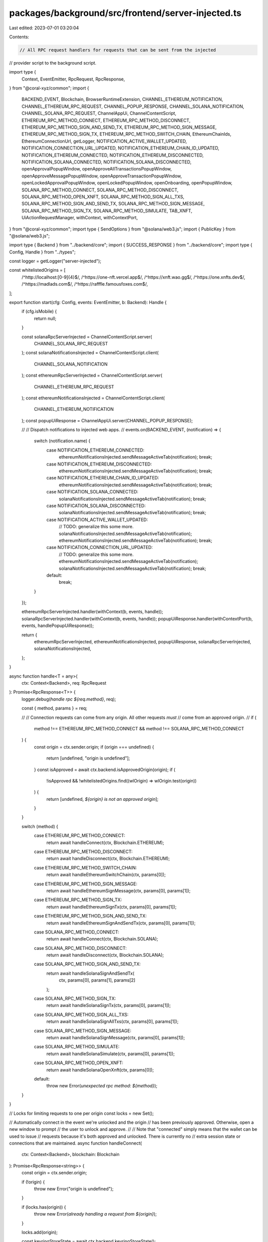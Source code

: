 packages/background/src/frontend/server-injected.ts
===================================================

Last edited: 2023-07-01 03:20:04

Contents:

.. code-block:: ts

    // All RPC request handlers for requests that can be sent from the injected
// provider script to the background script.

import type {
  Context,
  EventEmitter,
  RpcRequest,
  RpcResponse,
} from "@coral-xyz/common";
import {
  BACKEND_EVENT,
  Blockchain,
  BrowserRuntimeExtension,
  CHANNEL_ETHEREUM_NOTIFICATION,
  CHANNEL_ETHEREUM_RPC_REQUEST,
  CHANNEL_POPUP_RESPONSE,
  CHANNEL_SOLANA_NOTIFICATION,
  CHANNEL_SOLANA_RPC_REQUEST,
  ChannelAppUi,
  ChannelContentScript,
  ETHEREUM_RPC_METHOD_CONNECT,
  ETHEREUM_RPC_METHOD_DISCONNECT,
  ETHEREUM_RPC_METHOD_SIGN_AND_SEND_TX,
  ETHEREUM_RPC_METHOD_SIGN_MESSAGE,
  ETHEREUM_RPC_METHOD_SIGN_TX,
  ETHEREUM_RPC_METHOD_SWITCH_CHAIN,
  EthereumChainIds,
  EthereumConnectionUrl,
  getLogger,
  NOTIFICATION_ACTIVE_WALLET_UPDATED,
  NOTIFICATION_CONNECTION_URL_UPDATED,
  NOTIFICATION_ETHEREUM_CHAIN_ID_UPDATED,
  NOTIFICATION_ETHEREUM_CONNECTED,
  NOTIFICATION_ETHEREUM_DISCONNECTED,
  NOTIFICATION_SOLANA_CONNECTED,
  NOTIFICATION_SOLANA_DISCONNECTED,
  openApprovalPopupWindow,
  openApproveAllTransactionsPopupWindow,
  openApproveMessagePopupWindow,
  openApproveTransactionPopupWindow,
  openLockedApprovalPopupWindow,
  openLockedPopupWindow,
  openOnboarding,
  openPopupWindow,
  SOLANA_RPC_METHOD_CONNECT,
  SOLANA_RPC_METHOD_DISCONNECT,
  SOLANA_RPC_METHOD_OPEN_XNFT,
  SOLANA_RPC_METHOD_SIGN_ALL_TXS,
  SOLANA_RPC_METHOD_SIGN_AND_SEND_TX,
  SOLANA_RPC_METHOD_SIGN_MESSAGE,
  SOLANA_RPC_METHOD_SIGN_TX,
  SOLANA_RPC_METHOD_SIMULATE,
  TAB_XNFT,
  UiActionRequestManager,
  withContext,
  withContextPort,
} from "@coral-xyz/common";
import type { SendOptions } from "@solana/web3.js";
import { PublicKey } from "@solana/web3.js";

import type { Backend } from "../backend/core";
import { SUCCESS_RESPONSE } from "../backend/core";
import type { Config, Handle } from "../types";

const logger = getLogger("server-injected");

const whitelistedOrigins = [
  /^http:\/\/localhost:[0-9]{4}$/,
  /^https:\/\/one-nft\.vercel\.app$/,
  /^https:\/\/xnft\.wao\.gg$/,
  /^https:\/\/one\.xnfts\.dev$/,
  /^https:\/\/madlads\.com$/,
  /^https:\/\/rafffle\.famousfoxes\.com$/,
];

export function start(cfg: Config, events: EventEmitter, b: Backend): Handle {
  if (cfg.isMobile) {
    return null;
  }

  const solanaRpcServerInjected = ChannelContentScript.server(
    CHANNEL_SOLANA_RPC_REQUEST
  );
  const solanaNotificationsInjected = ChannelContentScript.client(
    CHANNEL_SOLANA_NOTIFICATION
  );
  const ethereumRpcServerInjected = ChannelContentScript.server(
    CHANNEL_ETHEREUM_RPC_REQUEST
  );
  const ethereumNotificationsInjected = ChannelContentScript.client(
    CHANNEL_ETHEREUM_NOTIFICATION
  );
  const popupUiResponse = ChannelAppUi.server(CHANNEL_POPUP_RESPONSE);

  //
  // Dispatch notifications to injected web apps.
  //
  events.on(BACKEND_EVENT, (notification) => {
    switch (notification.name) {
      case NOTIFICATION_ETHEREUM_CONNECTED:
        ethereumNotificationsInjected.sendMessageActiveTab(notification);
        break;
      case NOTIFICATION_ETHEREUM_DISCONNECTED:
        ethereumNotificationsInjected.sendMessageActiveTab(notification);
        break;
      case NOTIFICATION_ETHEREUM_CHAIN_ID_UPDATED:
        ethereumNotificationsInjected.sendMessageActiveTab(notification);
        break;
      case NOTIFICATION_SOLANA_CONNECTED:
        solanaNotificationsInjected.sendMessageActiveTab(notification);
        break;
      case NOTIFICATION_SOLANA_DISCONNECTED:
        solanaNotificationsInjected.sendMessageActiveTab(notification);
        break;
      case NOTIFICATION_ACTIVE_WALLET_UPDATED:
        // TODO: generalize this some more.
        solanaNotificationsInjected.sendMessageActiveTab(notification);
        ethereumNotificationsInjected.sendMessageActiveTab(notification);
        break;
      case NOTIFICATION_CONNECTION_URL_UPDATED:
        // TODO: generalize this some more.
        ethereumNotificationsInjected.sendMessageActiveTab(notification);
        solanaNotificationsInjected.sendMessageActiveTab(notification);
        break;
      default:
        break;
    }
  });

  ethereumRpcServerInjected.handler(withContext(b, events, handle));
  solanaRpcServerInjected.handler(withContext(b, events, handle));
  popupUiResponse.handler(withContextPort(b, events, handlePopupUiResponse));

  return {
    ethereumRpcServerInjected,
    ethereumNotificationsInjected,
    popupUiResponse,
    solanaRpcServerInjected,
    solanaNotificationsInjected,
  };
}

async function handle<T = any>(
  ctx: Context<Backend>,
  req: RpcRequest
): Promise<RpcResponse<T>> {
  logger.debug(`handle rpc ${req.method}`, req);

  const { method, params } = req;

  //
  // Connection requests can come from any origin. All other requests *must*
  // come from an approved origin.
  //
  if (
    method !== ETHEREUM_RPC_METHOD_CONNECT &&
    method !== SOLANA_RPC_METHOD_CONNECT
  ) {
    const origin = ctx.sender.origin;
    if (origin === undefined) {
      return [undefined, "origin is undefined"];
    }
    const isApproved = await ctx.backend.isApprovedOrigin(origin);
    if (
      !isApproved &&
      !whitelistedOrigins.find((wlOrigin) => wlOrigin.test(origin))
    ) {
      return [undefined, `${origin} is not an approved origin`];
    }
  }

  switch (method) {
    case ETHEREUM_RPC_METHOD_CONNECT:
      return await handleConnect(ctx, Blockchain.ETHEREUM);
    case ETHEREUM_RPC_METHOD_DISCONNECT:
      return await handleDisconnect(ctx, Blockchain.ETHEREUM);
    case ETHEREUM_RPC_METHOD_SWITCH_CHAIN:
      return await handleEthereumSwitchChain(ctx, params[0]);
    case ETHEREUM_RPC_METHOD_SIGN_MESSAGE:
      return await handleEthereumSignMessage(ctx, params[0], params[1]);
    case ETHEREUM_RPC_METHOD_SIGN_TX:
      return await handleEthereumSignTx(ctx, params[0], params[1]);
    case ETHEREUM_RPC_METHOD_SIGN_AND_SEND_TX:
      return await handleEthereumSignAndSendTx(ctx, params[0], params[1]);
    case SOLANA_RPC_METHOD_CONNECT:
      return await handleConnect(ctx, Blockchain.SOLANA);
    case SOLANA_RPC_METHOD_DISCONNECT:
      return await handleDisconnect(ctx, Blockchain.SOLANA);
    case SOLANA_RPC_METHOD_SIGN_AND_SEND_TX:
      return await handleSolanaSignAndSendTx(
        ctx,
        params[0],
        params[1],
        params[2]
      );
    case SOLANA_RPC_METHOD_SIGN_TX:
      return await handleSolanaSignTx(ctx, params[0], params[1]);
    case SOLANA_RPC_METHOD_SIGN_ALL_TXS:
      return await handleSolanaSignAllTxs(ctx, params[0], params[1]);
    case SOLANA_RPC_METHOD_SIGN_MESSAGE:
      return await handleSolanaSignMessage(ctx, params[0], params[1]);
    case SOLANA_RPC_METHOD_SIMULATE:
      return await handleSolanaSimulate(ctx, params[0], params[1]);
    case SOLANA_RPC_METHOD_OPEN_XNFT:
      return await handleSolanaOpenXnft(ctx, params[0]);
    default:
      throw new Error(`unexpected rpc method: ${method}`);
  }
}

// Locks for limiting requests to one per origin
const locks = new Set();

// Automatically connect in the event we're unlocked and the origin
// has been previously approved. Otherwise, open a new window to prompt
// the user to unlock and approve.
//
// Note that "connected" simply means that the wallet can be used to issue
// requests because it's both approved and unlocked. There is currently no
// extra session state or connections that are maintained.
async function handleConnect(
  ctx: Context<Backend>,
  blockchain: Blockchain
): Promise<RpcResponse<string>> {
  const origin = ctx.sender.origin;

  if (!origin) {
    throw new Error("origin is undefined");
  }

  if (locks.has(origin)) {
    throw new Error(`already handling a request from ${origin}`);
  }

  locks.add(origin);

  const keyringStoreState = await ctx.backend.keyringStoreState();

  if (keyringStoreState === "needs-onboarding") {
    locks.delete(origin);
    openOnboarding();
    return;
  }

  let didApprove = false;
  let resp: any;

  if (keyringStoreState === "locked") {
    if (await ctx.backend.isApprovedOrigin(origin)) {
      logger.debug("origin approved but need to unlock");
      resp = await UiActionRequestManager.requestUiAction(
        (requestId: string) => {
          return openLockedPopupWindow(
            origin,
            getTabTitle(ctx),
            requestId,
            blockchain
          );
        }
      );
      didApprove = !resp.windowClosed && resp.result;
    } else {
      logger.debug("origin not apporved and needs to unlock");
      resp = await UiActionRequestManager.requestUiAction(
        (requestId: string) => {
          return openLockedApprovalPopupWindow(
            origin,
            getTabTitle(ctx),
            requestId,
            blockchain
          );
        }
      );
      didApprove = !resp.windowClosed && resp.result.didApprove;
    }
  } else {
    if (await ctx.backend.isApprovedOrigin(origin)) {
      logger.debug("origin approved so automatically connecting");
      didApprove = true;
    } else {
      // Origin is not approved and wallet may or may not be locked
      logger.debug("requesting approval for origin");
      resp = await UiActionRequestManager.requestUiAction(
        (requestId: string) => {
          return openApprovalPopupWindow(
            origin,
            getTabTitle(ctx),
            requestId,
            blockchain
          );
        }
      );
      didApprove = !resp.windowClosed && resp.result.didApprove;
    }
  }

  locks.delete(origin);

  if (resp && !resp.windowClosed) {
    BrowserRuntimeExtension.closeWindow(resp.window.id);
  }

  // If the user approved and unlocked, then we're connected.
  if (didApprove) {
    const user = await ctx.backend.userRead();
    const publicKey = ctx.backend.activeWalletForBlockchain(blockchain);
    if (blockchain === Blockchain.ETHEREUM) {
      const connectionUrl = await ctx.backend.connectionUrlRead(
        user.uuid,
        Blockchain.ETHEREUM
      );
      const chainId = await ctx.backend.ethereumChainIdRead();
      const data = {
        publicKey,
        connectionUrl,
        chainId,
      };
      ctx.events.emit(BACKEND_EVENT, {
        name: NOTIFICATION_ETHEREUM_CONNECTED,
        data,
      });
      return [data];
    } else if (blockchain === Blockchain.SOLANA) {
      const connectionUrl = await ctx.backend.connectionUrlRead(
        user.uuid,
        Blockchain.SOLANA
      );
      const data = { publicKey, connectionUrl };
      ctx.events.emit(BACKEND_EVENT, {
        name: NOTIFICATION_SOLANA_CONNECTED,
        data,
      });
      return [data];
    }
  }

  throw new Error("user did not approve");
}

async function handleDisconnect(
  ctx: Context<Backend>,
  blockchain: Blockchain
): Promise<RpcResponse<string>> {
  if (!ctx.sender.origin) {
    throw new Error("origin is undefined");
  }
  const resp = await ctx.backend.disconnect(ctx.sender.origin);
  if (blockchain === Blockchain.SOLANA) {
    ctx.events.emit(BACKEND_EVENT, {
      name: NOTIFICATION_SOLANA_DISCONNECTED,
    });
  } else if (blockchain === Blockchain.ETHEREUM) {
    ctx.events.emit(BACKEND_EVENT, {
      name: NOTIFICATION_ETHEREUM_DISCONNECTED,
    });
  }
  return [resp];
}

async function handleSolanaSignAndSendTx(
  ctx: Context<Backend>,
  tx: string,
  walletAddress: string,
  options?: SendOptions
): Promise<RpcResponse<string>> {
  if (ctx.sender.origin === undefined) {
    throw new Error("origin is undefined");
  }
  // Get user approval.
  const uiResp = await UiActionRequestManager.requestUiAction(
    (requestId: string) => {
      return openApproveTransactionPopupWindow(
        ctx.sender.origin!,
        getTabTitle(ctx),
        requestId,
        tx,
        walletAddress,
        Blockchain.SOLANA
      );
    }
  );

  if (uiResp.error) {
    logger.debug("require ui action error", uiResp);
    BrowserRuntimeExtension.closeWindow(uiResp.window.id);
    return;
  }

  let resp: RpcResponse<string>;
  const { didApprove, transaction } = uiResp.result
    ? uiResp.result
    : {
        didApprove: false,
        transaction: undefined,
      };

  try {
    // Only sign if the user clicked approve.
    if (didApprove) {
      const sig = await ctx.backend.solanaSignAndSendTx(
        transaction,
        walletAddress,
        options
      );
      resp = [sig];
    }
  } catch (err) {
    logger.debug("error sign and sending transaction", err.toString());
  }

  if (!uiResp.windowClosed) {
    BrowserRuntimeExtension.closeWindow(uiResp.window.id);
  }
  if (resp) {
    return resp;
  }

  throw new Error("user denied transaction signature");
}

async function handleSolanaSignTx(
  ctx: Context<Backend>,
  tx: string,
  walletAddress: string
): Promise<RpcResponse<string>> {
  if (ctx.sender.origin === undefined) {
    throw new Error("origin is undefined");
  }
  const uiResp = await UiActionRequestManager.requestUiAction(
    (requestId: string) => {
      return openApproveTransactionPopupWindow(
        ctx.sender.origin!,
        getTabTitle(ctx),
        requestId,
        tx,
        walletAddress,
        Blockchain.SOLANA
      );
    }
  );

  if (uiResp.error) {
    logger.debug("require ui action error", uiResp);
    BrowserRuntimeExtension.closeWindow(uiResp.window.id);
    return;
  }

  let resp: RpcResponse<string>;
  const { didApprove, transaction } = uiResp.result;

  try {
    // Only sign if the user clicked approve.
    if (didApprove) {
      const sig = await ctx.backend.solanaSignTransaction(
        transaction,
        walletAddress
      );
      resp = [sig];
    }
  } catch (err) {
    logger.debug("error signing transaction", err.toString());
  }

  if (!uiResp.windowClosed) {
    BrowserRuntimeExtension.closeWindow(uiResp.window.id);
  }
  if (resp) {
    return resp;
  }

  throw new Error("user denied transaction signature");
}

async function handleSolanaSignAllTxs(
  ctx: Context<Backend>,
  txs: Array<string>,
  walletAddress: string
): Promise<RpcResponse<Array<string>>> {
  if (ctx.sender.origin === undefined) {
    throw new Error("origin is undefined");
  }
  const uiResp = await UiActionRequestManager.requestUiAction(
    (requestId: string) => {
      return openApproveAllTransactionsPopupWindow(
        ctx.sender.origin!,
        getTabTitle(ctx),
        requestId,
        txs,
        walletAddress,
        Blockchain.SOLANA
      );
    }
  );

  if (uiResp.error) {
    logger.debug("require ui action error", uiResp);
    BrowserRuntimeExtension.closeWindow(uiResp.window.id);
    return;
  }

  let resp: RpcResponse<string>;
  const didApprove = uiResp.result;

  try {
    // Sign all if user clicked approve.
    if (didApprove) {
      const sigs = await ctx.backend.solanaSignAllTransactions(
        txs,
        walletAddress
      );
      resp = [sigs];
    }
  } catch (err) {
    logger.debug("error signing all transactions", err.toString());
  }

  if (!uiResp.windowClosed) {
    BrowserRuntimeExtension.closeWindow(uiResp.window.id);
  }
  if (resp) {
    return resp;
  }

  throw new Error("user denied transactions");
}

async function handleSolanaSignMessage(
  ctx: Context<Backend>,
  msg: string,
  walletAddress: string
): Promise<RpcResponse<string>> {
  if (ctx.sender.origin === undefined) {
    throw new Error("origin is undefined");
  }
  const uiResp = await UiActionRequestManager.requestUiAction(
    (requestId: string) => {
      return openApproveMessagePopupWindow(
        ctx.sender.origin!,
        getTabTitle(ctx),
        requestId,
        msg,
        walletAddress,
        Blockchain.SOLANA
      );
    }
  );

  if (uiResp.error) {
    logger.debug("require ui action error", uiResp);
    BrowserRuntimeExtension.closeWindow(uiResp.window.id);
    return;
  }

  let resp: RpcResponse<string>;
  const didApprove = uiResp.result;

  try {
    if (didApprove) {
      const sig = await ctx.backend.solanaSignMessage(msg, walletAddress);
      resp = [sig];
    }
  } catch (err) {
    logger.debug("error sign message", err.toString());
  }

  if (!uiResp.windowClosed) {
    BrowserRuntimeExtension.closeWindow(uiResp.window.id);
  }
  if (resp) {
    return resp;
  }

  throw new Error("user denied message signature");
}

async function handleSolanaSimulate(
  ctx: Context<Backend>,
  txStr: string,
  accounts: Array<string>
): Promise<RpcResponse<string>> {
  const resp = await ctx.backend.solanaSimulate(txStr, accounts);
  return [resp];
}

async function handleSolanaOpenXnft(
  ctx: Context<Backend>,
  xnftAddress: string
): Promise<RpcResponse<string>> {
  // Validate the xnftAddress.
  try {
    new PublicKey(xnftAddress);
  } catch (err) {
    throw new Error("invalid xnft address");
  }

  const url = `xnft/${xnftAddress}`;
  await ctx.backend.navigationPush(url, TAB_XNFT);
  await openPopupWindow(`popup.html`);
  return ["success"];
}

async function handleEthereumSwitchChain(
  ctx: Context<Backend>,
  chainId: string
): Promise<RpcResponse<string>> {
  if (ctx.sender.origin === undefined) {
    throw new Error("origin is undefined");
  }

  const chainName: string | undefined = EthereumChainIds[chainId];

  const url = chainName ? EthereumConnectionUrl[chainName] : undefined;

  if (!url) {
    throw new Error("Unsupported Chain: " + chainId);
  }

  const uiResp = await UiActionRequestManager.requestUiAction(
    (requestId: string) => {
      return openApproveMessagePopupWindow(
        ctx.sender.origin!,
        getTabTitle(ctx),
        requestId,
        `Switch to ${chainName} (${chainId})?`,
        "walletAddress",
        Blockchain.ETHEREUM
      );
    }
  );

  if (uiResp.error) {
    logger.debug("require ui action error", uiResp);
    BrowserRuntimeExtension.closeWindow(uiResp.window.id);
    return;
  }

  let resp: RpcResponse<string>;
  const didApprove = uiResp.result;

  try {
    // Only sign if the user clicked approve.
    if (didApprove) {
      await ctx.backend.connectionUrlUpdate(url, Blockchain.ETHEREUM);
      resp = await ctx.backend.ethereumChainIdUpdate(chainId);
    }
  } catch (err) {
    logger.debug("error updating blockchain", err.toString());
  }

  if (!uiResp.windowClosed) {
    BrowserRuntimeExtension.closeWindow(uiResp.window.id);
  }
  if (resp) {
    return resp;
  }
}

async function handleEthereumSignAndSendTx(
  ctx: Context<Backend>,
  tx: string,
  walletAddress: string
): Promise<RpcResponse<string>> {
  if (ctx.sender.origin === undefined) {
    throw new Error("origin is undefined");
  }
  // Get user approval.
  const uiResp = await UiActionRequestManager.requestUiAction(
    (requestId: string) => {
      return openApproveTransactionPopupWindow(
        ctx.sender.origin!,
        getTabTitle(ctx),
        requestId,
        tx,
        walletAddress,
        Blockchain.ETHEREUM
      );
    }
  );

  if (uiResp.error) {
    logger.debug("require ui action error", uiResp);
    BrowserRuntimeExtension.closeWindow(uiResp.window.id);
    return;
  }

  let resp: RpcResponse<string>;
  // The transaction may be modified and returned as result to accommodate user
  // tweaked gas settings/nonce.
  const { didApprove, transaction } = uiResp.result;
  try {
    // Only sign if the user clicked approve.
    if (didApprove) {
      const sig = await ctx.backend.ethereumSignAndSendTransaction(
        transaction,
        walletAddress
      );
      resp = [sig];
    }
  } catch (err) {
    logger.debug("error sign and sending transaction", err.toString());
  }

  if (!uiResp.windowClosed) {
    BrowserRuntimeExtension.closeWindow(uiResp.window.id);
  }
  if (resp) {
    return resp;
  }

  throw new Error("user denied ethereum transaction sign and send");
}

async function handleEthereumSignTx(
  ctx: Context<Backend>,
  tx: string,
  walletAddress: string
): Promise<RpcResponse<string>> {
  if (ctx.sender.origin === undefined) {
    throw new Error("origin is undefined");
  }
  const uiResp = await UiActionRequestManager.requestUiAction(
    (requestId: string) => {
      return openApproveTransactionPopupWindow(
        ctx.sender.origin!,
        getTabTitle(ctx),
        requestId,
        tx,
        walletAddress,
        Blockchain.ETHEREUM
      );
    }
  );

  if (uiResp.error) {
    logger.debug("require ui action error", uiResp);
    BrowserRuntimeExtension.closeWindow(uiResp.window.id);
    return;
  }

  let resp: RpcResponse<string>;
  // The transaction may be modified and returned as result to accommodate user
  // tweaked gas settings/nonce.
  const { didApprove } = uiResp.result;

  try {
    // Only sign if the user clicked approve.
    if (didApprove) {
      const sig = await ctx.backend.ethereumSignTransaction(tx, walletAddress);
      resp = [sig];
    }
  } catch (err) {
    logger.debug("error signing transaction", err.toString());
  }

  if (!uiResp.windowClosed) {
    BrowserRuntimeExtension.closeWindow(uiResp.window.id);
  }
  if (resp) {
    return resp;
  }

  throw new Error("user denied ethereum transaction signature");
}

async function handleEthereumSignMessage(
  ctx: Context<Backend>,
  msg: string,
  walletAddress: string
): Promise<RpcResponse<string>> {
  if (ctx.sender.origin === undefined) {
    throw new Error("origin is undefined");
  }
  const uiResp = await UiActionRequestManager.requestUiAction(
    (requestId: string) => {
      return openApproveMessagePopupWindow(
        ctx.sender.origin!,
        getTabTitle(ctx),
        requestId,
        msg,
        walletAddress,
        Blockchain.ETHEREUM
      );
    }
  );

  if (uiResp.error) {
    logger.debug("require ui action error", uiResp);
    BrowserRuntimeExtension.closeWindow(uiResp.window.id);
    return;
  }

  let resp: RpcResponse<string>;
  const didApprove = uiResp.result;

  try {
    if (didApprove) {
      const sig = await ctx.backend.ethereumSignMessage(msg, walletAddress);
      resp = [sig];
    }
  } catch (err) {
    logger.debug("error sign message", err.toString());
  }

  if (!uiResp.windowClosed) {
    BrowserRuntimeExtension.closeWindow(uiResp.window.id);
  }
  if (resp) {
    return resp;
  }

  throw new Error("user denied ethereum message signature");
}

async function handlePopupUiResponse(
  ctx: Context<Backend>,
  msg: RpcResponse
): Promise<string> {
  const { id, result, error } = msg;
  logger.debug("handle popup ui response", msg);
  UiActionRequestManager.resolveResponse(id, result, error);
  return SUCCESS_RESPONSE;
}

function getTabTitle(ctx) {
  return ctx.sender.tab?.title ?? `Xnft from ${ctx.sender.origin}`;
}


